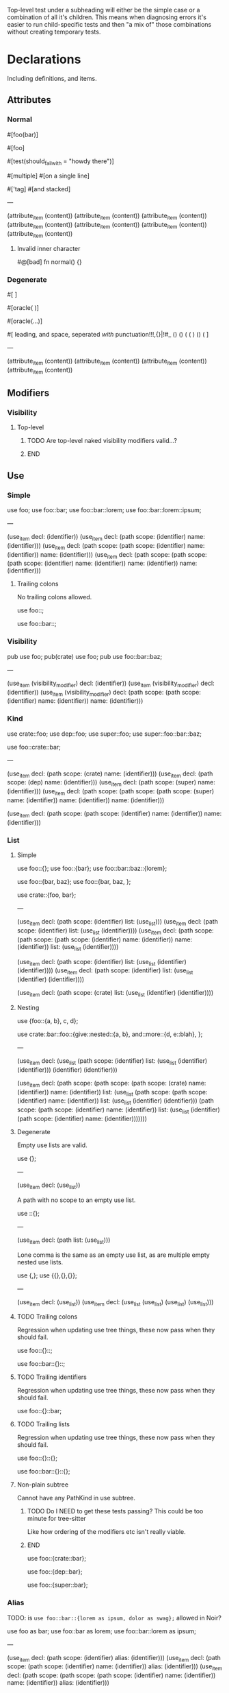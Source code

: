 Top-level test under a subheading will either be the simple case or a combination of all it's children. This means when diagnosing errors it's easier to run child-specific tests and then "a mix of" those combinations without creating temporary tests.

* Declarations
:PROPERTIES:
:export_file_name: declarations.txt
:END:

Including definitions, and items.

** Attributes

*** Normal
#+begin_test
#[foo(bar)]

#[foo]

#[test(should_fail_with = "howdy there")]

#[multiple] #[on a single line]

#['tag]
#[and stacked]

---

(attribute_item
  (content))
(attribute_item
  (content))
(attribute_item
  (content))
(attribute_item
  (content))
(attribute_item
  (content))
(attribute_item
  (content))
(attribute_item
  (content))
#+end_test

**** Invalid inner character
#+begin_test :error
#@[bad]
fn normal() {}
#+end_test

*** Degenerate
#+begin_test
#[   ]

#[oracle( )]

#[oracle(...)]

#[ leading, and space,      seperated  /with/  punctuation!!!,{}|!#_ () () ( ( ) () ( ]

---

(attribute_item
  (content))
(attribute_item
  (content))
(attribute_item
  (content))
(attribute_item
  (content))
#+end_test

** Modifiers

*** Visibility

**** Top-level
*************** TODO Are top-level naked visibility modifiers valid...?
*************** END

** Use

*** Simple

#+begin_test
use foo;
use foo::bar;
use foo::bar::lorem;
use foo::bar::lorem::ipsum;

---

(use_item
  decl: (identifier))
(use_item
  decl: (path
    scope: (identifier)
    name: (identifier)))
(use_item
  decl: (path
    scope: (path
      scope: (identifier)
      name: (identifier))
    name: (identifier)))
(use_item
  decl: (path
    scope: (path
      scope: (path
        scope: (identifier)
        name: (identifier))
      name: (identifier))
    name: (identifier)))
#+end_test

**** Trailing colons

No trailing colons allowed.

#+begin_test :error
use foo::;
#+end_test

#+begin_test :error
use foo::bar::;
#+end_test

*** Visibility

#+begin_test
pub use foo;
pub(crate) use foo;
pub use foo::bar::baz;

---

(use_item
  (visibility_modifier)
  decl: (identifier))
(use_item
  (visibility_modifier)
  decl: (identifier))
(use_item
  (visibility_modifier)
  decl: (path
    scope: (path
      scope: (identifier)
      name: (identifier))
    name: (identifier)))
#+end_test

*** Kind

#+begin_test
use crate::foo;
use dep::foo;
use super::foo;
use super::foo::bar::baz;

use foo::crate::bar;

---

(use_item
  decl: (path
    scope: (crate)
    name: (identifier)))
(use_item
  decl: (path
    scope: (dep)
    name: (identifier)))
(use_item
  decl: (path
    scope: (super)
    name: (identifier)))
(use_item
  decl: (path
    scope: (path
      scope: (path
        scope: (super)
        name: (identifier))
      name: (identifier))
    name: (identifier)))

(use_item
  decl: (path
    scope: (path
      scope: (identifier)
      name: (identifier))
    name: (identifier)))
#+end_test

*** List

**** Simple

#+begin_test
use foo::{};
use foo::{bar};
use foo::bar::baz::{lorem};

use foo::{bar, baz};
use foo::{bar, baz, };

use crate::{foo, bar};

---

(use_item
  decl: (path
    scope: (identifier)
    list: (use_list)))
(use_item
  decl: (path
    scope: (identifier)
    list: (use_list
      (identifier))))
(use_item
  decl: (path
    scope: (path
      scope: (path
        scope: (identifier)
        name: (identifier))
      name: (identifier))
    list: (use_list
      (identifier))))

(use_item
  decl: (path
    scope: (identifier)
    list: (use_list
      (identifier)
      (identifier))))
(use_item
  decl: (path
    scope: (identifier)
    list: (use_list
      (identifier)
      (identifier))))

(use_item
  decl: (path
    scope: (crate)
    list: (use_list
      (identifier)
      (identifier))))
#+end_test

**** Nesting

#+begin_test
use {foo::{a, b}, c, d};

use crate::bar::foo::{give::nested::{a, b}, and::more::{d, e::blah}, };

---

(use_item
  decl: (use_list
    (path
      scope: (identifier)
      list: (use_list
        (identifier)
        (identifier)))
    (identifier)
    (identifier)))

(use_item
  decl: (path
    scope: (path
      scope: (path
        scope: (crate)
        name: (identifier))
      name: (identifier))
    list: (use_list
      (path
        scope: (path
          scope: (identifier)
          name: (identifier))
        list: (use_list
          (identifier)
          (identifier)))
      (path
        scope: (path
          scope: (identifier)
          name: (identifier))
        list: (use_list
          (identifier)
          (path
            scope: (identifier)
            name: (identifier)))))))
#+end_test

**** Degenerate

Empty use lists are valid.
#+begin_test
use {};

---

(use_item
  decl: (use_list))
#+end_test

A path with no scope to an empty use list.
#+begin_test
use ::{};

---

(use_item
  decl: (path
    list: (use_list)))
#+end_test

Lone comma is the same as an empty use list, as are multiple empty nested use lists.
#+begin_test
use {,};
use {{},{},{}};

---

(use_item
  decl: (use_list))
(use_item
  decl: (use_list
    (use_list)
    (use_list)
    (use_list)))
#+end_test

**** TODO Trailing colons

Regression when updating use tree things, these now pass when they should fail.

#+begin_test :error :skip
use foo::{}::;
#+end_test

#+begin_test :error :skip
use foo::bar::{}::;
#+end_test

**** TODO Trailing identifiers

Regression when updating use tree things, these now pass when they should fail.

#+begin_test :error :skip
use foo::{}::bar;
#+end_test

**** TODO Trailing lists

Regression when updating use tree things, these now pass when they should fail.

#+begin_test :error :skip
use foo::{}::{};
#+end_test

#+begin_test :error :skip
use foo::bar::{}::{};
#+end_test

**** Non-plain subtree

Cannot have any PathKind in use subtree.

*************** TODO Do I NEED to get these tests passing? This could be too minute for tree-sitter
Like how ordering of the modifiers etc isn't really viable.
*************** END

use foo::{crate::bar};

use foo::{dep::bar};

use foo::{super::bar};

*** Alias

TODO: is =use foo::bar::{lorem as ipsum, dolor as swag};= allowed in Noir?

#+begin_test
use foo as bar;
use foo::bar as lorem;
use foo::bar::lorem as ipsum;

---

(use_item
  decl: (path
    scope: (identifier)
    alias: (identifier)))
(use_item
  decl: (path
    scope: (path
      scope: (identifier)
      name: (identifier))
    alias: (identifier)))
(use_item
  decl: (path
    scope: (path
      scope: (path
        scope: (identifier)
        name: (identifier))
      name: (identifier))
    alias: (identifier)))
#+end_test

** ModOrContract

*** Simple
#+begin_test
mod foo;
contract foo;

mod bar {}
contract bar {}

---

(module_or_contract_item
  name: (identifier))
(module_or_contract_item
  name: (identifier))

(module_or_contract_item
  name: (identifier)
  body: (item_list))
(module_or_contract_item
  name: (identifier)
  body: (item_list))
#+end_test

*** Nested
#+begin_test
mod foo { mod bar; }
contract foo { contract bar; }

contract foo { mod bar {} }
mod foo {
  mod bar {}
  mod lorem {}
}

---

(module_or_contract_item
  name: (identifier)
  body: (item_list
    (module_or_contract_item
      name: (identifier))))
(module_or_contract_item
  name: (identifier)
  body: (item_list
    (module_or_contract_item
      name: (identifier))))

(module_or_contract_item
  name: (identifier)
  body: (item_list
    (module_or_contract_item
      name: (identifier)
      body: (item_list))))
(module_or_contract_item
  name: (identifier)
  body: (item_list
    (module_or_contract_item
      name: (identifier)
      body: (item_list))
    (module_or_contract_item
      name: (identifier)
      body: (item_list))))
#+end_test

*** Visibility
#+begin_test
pub mod foo;
pub(crate) contract foo;

pub contract foo { pub mod bar; }
pub contract foo { pub(crate) mod bar {} }

---

(module_or_contract_item
  (visibility_modifier)
  name: (identifier))
(module_or_contract_item
  (visibility_modifier)
  name: (identifier))

(module_or_contract_item
  (visibility_modifier)
  name: (identifier)
  body: (item_list
    (module_or_contract_item
      (visibility_modifier)
      name: (identifier))))
(module_or_contract_item
  (visibility_modifier)
  name: (identifier)
  body: (item_list
    (module_or_contract_item
      (visibility_modifier)
      name: (identifier)
      body: (item_list))))
#+end_test

*** No path in name
#+begin_test :error
mod foo::bar;
#+end_test

#+begin_test :error
mod foo::bar {};
#+end_test

#+begin_test :error
mod foo::bar { mod foo::bar };
#+end_test

** Struct

*** Simple
#+begin_test
struct foo;
struct foo {}
pub struct foo;
pub(crate) struct foo{}

---

(struct_item
  name: (identifier))
(struct_item
  name: (identifier)
  body: (struct_field_list))
(struct_item
  (visibility_modifier)
  name: (identifier))
(struct_item
  (visibility_modifier)
  name: (identifier)
  body: (struct_field_list))
#+end_test

*** Fields
#+begin_test
struct foo {
  x: i32,
  pub y: Field,
  pub(crate) yolo: (),
}

---

(struct_item
  name: (identifier)
  body: (struct_field_list
    (struct_field_item
      name: (identifier)
      type: (primitive_type))
    (struct_field_item
      (visibility_modifier)
      name: (identifier)
      type: (primitive_type))
    (struct_field_item
      (visibility_modifier)
      name: (identifier)
      type: (unit_type))))
#+end_test

*** Generic
#+begin_test
struct foo<A, let B: u32> {}

---

(struct_item
  name: (identifier)
  type_parameters: (type_parameters
    (identifier)
    (constrained_type
      name: (identifier)
      type: (primitive_type)))
  body: (struct_field_list))
#+end_test

*** Degenerate
#+begin_test
struct foo {,}
struct foo {x:i32,}
struct foo {pub(crate)x:(),}

---

(struct_item
  name: (identifier)
  body: (struct_field_list))
(struct_item
  name: (identifier)
  body: (struct_field_list
    (struct_field_item
      name: (identifier)
      type: (primitive_type))))
(struct_item
  name: (identifier)
  body: (struct_field_list
    (struct_field_item
      (visibility_modifier)
      name: (identifier)
      type: (unit_type))))
#+end_test

*** Unclosed

#+begin_test :error
struct foo {
#+end_test

** Impl
#+begin_test
impl (u32, x::y) {}

---

(impl_item
  type: (tuple_type
    (primitive_type)
    (path
      scope: (identifier)
      name: (identifier)))
  body: (trait_impl_body))
#+end_test

*** Simple
#+begin_test
impl Foo {}

---

(impl_item
  type: (identifier)
  body: (trait_impl_body))
#+end_test

**** Unclosed body
#+begin_test :error
impl Foo {
#+end_test

*** Generics
#+begin_test
impl <A, B> Foo {}
impl<T> Option<T> {}

impl <T> Foo for Field {}
impl <let x: u32> Foo for Field {}

---

(impl_item
  type_parameters: (type_parameters
    (identifier)
    (identifier))
  type: (identifier)
  body: (trait_impl_body))
(impl_item
  type_parameters: (type_parameters
    (identifier))
  type: (generic
    trait: (identifier)
    type_parameters: (type_parameters
      (identifier)))
  body: (trait_impl_body))

(impl_item
  type_parameters: (type_parameters
    (identifier))
  trait: (identifier)
  type: (primitive_type)
  body: (trait_impl_body))
(impl_item
  type_parameters: (type_parameters
    (constrained_type
      name: (identifier)
      type: (primitive_type)))
  trait: (identifier)
  type: (primitive_type)
  body: (trait_impl_body))
#+end_test

*** Methods

**** Visibility
#+begin_test
impl Foo { unconstrained fn foo() {} pub comptime fn bar() {} }

---

(impl_item
  type: (identifier)
  body: (trait_impl_body
    (function_item
      (modifiers)
      name: (identifier)
      parameters: (parameters)
      body: (block))
    (function_item
      (visibility_modifier)
      (modifiers)
      name: (identifier)
      parameters: (parameters)
      body: (block))))
#+end_test

**** Parameters
#+begin_test
impl Foo { fn foo(self) {} }
impl Foo { fn foo(mut self) {} }
impl Foo { fn foo(&mut self) {} }

---

(impl_item
  type: (identifier)
  body: (trait_impl_body
    (function_item
      name: (identifier)
      parameters: (parameters
        (self_pattern
          (self)))
      body: (block))))
(impl_item
  type: (identifier)
  body: (trait_impl_body
    (function_item
      name: (identifier)
      parameters: (parameters
        (self_pattern
          (mutable_modifier)
          (self)))
      body: (block))))
(impl_item
  type: (identifier)
  body: (trait_impl_body
    (function_item
      name: (identifier)
      parameters: (parameters
        (self_pattern
          (mutable_modifier)
          (self)))
      body: (block))))
#+end_test

**** With self
#+begin_test
impl Foo {
  fn hash<H>(self, state: &mut H) {}
}

---

(impl_item
  type: (identifier)
  body: (trait_impl_body
    (function_item
      name: (identifier)
      type_parameters: (type_parameters
        (identifier))
      parameters: (parameters
        (self_pattern
          (self))
        (parameter
          pattern: (identifier)
          type: (reference_type
            (mutable_modifier)
            (identifier))))
      body: (block))))
#+end_test

**** TODO Ambiguous self parameter

This should pass but is currently an error

#+begin_test :skip
impl Foo { fn foo(self: Foo) {} }

---

(impl_item
  type: (identifier)
  body: (trait_impl_body
    (function_item
      name: (identifier)
      parameters: (parameters
        (parameter
          pattern: (identifier)
          type: (identifier_type)))
      body: (block))))
#+end_test

**** Incorrect method signature

Name given first instead of 'fn'
#+begin_test :error
impl Foo { hello fn foo() {} }
#+end_test

*** Trait

'Foo' is the /trait/ name, 'Field' is the /type/ name.

#+begin_test
impl Foo for Field {}
impl Foo::Bar for Field {}

---

(impl_item
  trait: (identifier)
  type: (primitive_type)
  body: (trait_impl_body))
(impl_item
  trait: (path
    scope: (identifier)
    name: (identifier))
  type: (primitive_type)
  body: (trait_impl_body))
#+end_test

**** Generics
#+begin_test
impl Foo<i32, X = Field> for Field { }

---

(impl_item
  trait: (generic
    trait: (identifier)
    type_parameters: (type_parameters
      (primitive_type)
      (associated_type
        name: (identifier)
        type: (primitive_type))))
  type: (primitive_type)
  body: (trait_impl_body))
#+end_test

**** Constants
#+begin_test
impl Foo for Field { let x: Field = 1; }

---

(impl_item
  trait: (identifier)
  type: (primitive_type)
  body: (trait_impl_body
    (let_statement
      name: (identifier)
      type: (primitive_type)
      value: (int_literal))))
#+end_test

**** Functions
#+begin_test
impl Foo for Field { fn foo() {} }

---

(impl_item
  trait: (identifier)
  type: (primitive_type)
  body: (trait_impl_body
    (function_item
      name: (identifier)
      parameters: (parameters)
      body: (block))))
#+end_test

**** Type
#+begin_test
impl Foo for Field { type Foo = i32; }

---

(impl_item
  trait: (identifier)
  type: (primitive_type)
  body: (trait_impl_body
    (trait_impl_type
      name: (identifier)
      alias: (primitive_type))))
#+end_test

**** No turbofish name
#+begin_test :error
impl Foo::Bar::<X> for Field {}
#+end_test

** Trait

TODO: Bounds + generics in this test

#+begin_test
trait Foo {}
trait Bar {} trait Lorem {}

---

(trait_item
  name: (identifier)
  body: (declaration_list))
(trait_item
  name: (identifier)
  body: (declaration_list))
(trait_item
  name: (identifier)
  body: (declaration_list))
#+end_test

*** Generics

Generics associated with the /Trait/ itself.

#+begin_test
trait Foo<A, B> {}
trait Foo<A, let X: Field> {}

---

(trait_item
  name: (identifier)
  type_parameters: (type_parameters
    (identifier)
    (identifier))
  body: (declaration_list))
(trait_item
  name: (identifier)
  type_parameters: (type_parameters
    (identifier)
    (constrained_type
      name: (identifier)
      type: (primitive_type)))
  body: (declaration_list))
#+end_test

**** Degenerate

Empty generics are fine.

#+begin_test
trait F<> {}

---

(trait_item
  name: (identifier)
  type_parameters: (type_parameters)
  body: (declaration_list))
#+end_test

Trailing separators are fine.

#+begin_test
trait F<X    ,     > {}

---

(trait_item
  name: (identifier)
  type_parameters: (type_parameters
    (identifier))
  body: (declaration_list))
#+end_test

**** Solo comma

#+begin_test :error
trait F<,> {}
#+end_test

*** Bounds
#+begin_test
trait Foo: Bar {}
trait Foo: Bar + Lorem {}
trait Foo: a::b::c::Bar + crate::y::z::Lorem {}

---

(trait_item
  name: (identifier)
  bounds: (trait_bounds
    (identifier))
  body: (declaration_list))
(trait_item
  name: (identifier)
  bounds: (trait_bounds
    (identifier)
    (identifier))
  body: (declaration_list))
(trait_item
  name: (identifier)
  bounds: (trait_bounds
    (path
      scope: (path
        scope: (path
          scope: (identifier)
          name: (identifier))
        name: (identifier))
      name: (identifier))
    (path
      scope: (path
        scope: (path
          scope: (crate)
          name: (identifier))
        name: (identifier))
      name: (identifier)))
  body: (declaration_list))
#+end_test

**** Missing
#+begin_test :error
trait Foo: {}
#+end_test

**** Trailing separator
#+begin_test :error
trait Foo: Bar + {}
#+end_test

**** Generics

Generics associated with the /Bounds/ declared on the Trait.

#+begin_test
trait Bar: Lorem<A, B, C> + x::y::Foo<X = Y> {}

---

(trait_item
  name: (identifier)
  bounds: (trait_bounds
    (generic
      trait: (identifier)
      type_parameters: (type_parameters
        (identifier)
        (identifier)
        (identifier)))
    (generic
      trait: (path
        scope: (path
          scope: (identifier)
          name: (identifier))
        name: (identifier))
      type_parameters: (type_parameters
        (associated_type
          name: (identifier)
          type: (identifier)))))
  body: (declaration_list))
#+end_test

***** Ordered
#+begin_test
trait Foo: Bar<T> {}
trait Bar: Lorem<A, 123, a::b::C> {}

trait Meh: Ipsum<N - 1> {}

---

(trait_item
  name: (identifier)
  bounds: (trait_bounds
    (generic
      trait: (identifier)
      type_parameters: (type_parameters
        (identifier))))
  body: (declaration_list))
(trait_item
  name: (identifier)
  bounds: (trait_bounds
    (generic
      trait: (identifier)
      type_parameters: (type_parameters
        (identifier)
        (int_literal)
        (path
          scope: (path
            scope: (identifier)
            name: (identifier))
          name: (identifier)))))
  body: (declaration_list))

(trait_item
  name: (identifier)
  bounds: (trait_bounds
    (generic
      trait: (identifier)
      type_parameters: (type_parameters
        (binary_expression
          left: (identifier)
          right: (int_literal)))))
  body: (declaration_list))
#+end_test

****** Path turbofish
#+begin_test
trait Foo: Lorem<N::<1>> {}

trait Ipsum: Dog<X::Y::<1, A,>, Z,> {}

---

(trait_item
  name: (identifier)
  bounds: (trait_bounds
    (generic
      trait: (identifier)
      type_parameters: (type_parameters
        (path
          scope: (identifier)
          type_parameters: (type_parameters
            (int_literal))))))
  body: (declaration_list))

(trait_item
  name: (identifier)
  bounds: (trait_bounds
    (generic
      trait: (identifier)
      type_parameters: (type_parameters
        (path
          scope: (path
            scope: (identifier)
            name: (identifier))
          type_parameters: (type_parameters
            (int_literal)
            (identifier)))
        (identifier))))
  body: (declaration_list))
#+end_test

******* Nested
#+begin_test
trait Foo: Bar<A::B::C::<1, X::Y::Z, E>> {}

trait Lorem: Ipsum<H::I::<K, Q::W::<1>, L>> {}

---

(trait_item
  name: (identifier)
  bounds: (trait_bounds
    (generic
      trait: (identifier)
      type_parameters: (type_parameters
        (path
          scope: (path
            scope: (path
              scope: (identifier)
              name: (identifier))
            name: (identifier))
          type_parameters: (type_parameters
            (int_literal)
            (path
              scope: (path
                scope: (identifier)
                name: (identifier))
              name: (identifier))
            (identifier))))))
  body: (declaration_list))

(trait_item
  name: (identifier)
  bounds: (trait_bounds
    (generic
      trait: (identifier)
      type_parameters: (type_parameters
        (path
          scope: (path
            scope: (identifier)
            name: (identifier))
          type_parameters: (type_parameters
            (identifier)
            (path
              scope: (path
                scope: (identifier)
                name: (identifier))
              type_parameters: (type_parameters
                (int_literal)))
            (identifier))))))
  body: (declaration_list))
#+end_test

******* Generics in middle
#+begin_test
trait Bar: Foo<one::two::<X, 1>::three::Done> {}

---

(trait_item
  name: (identifier)
  bounds: (trait_bounds
    (generic
      trait: (identifier)
      type_parameters: (type_parameters
        (path
          scope: (path
            scope: (path
              scope: (path
                scope: (identifier)
                name: (identifier))
              type_parameters: (type_parameters
                (identifier)
                (int_literal)))
            name: (identifier))
          name: (identifier)))))
  body: (declaration_list))
#+end_test

******* Degenerate
#+begin_test
trait Foo: Lorem<N::<>> {}

---

(trait_item
  name: (identifier)
  bounds: (trait_bounds
    (generic
      trait: (identifier)
      type_parameters: (type_parameters
        (path
          scope: (identifier)
          type_parameters: (type_parameters)))))
  body: (declaration_list))
#+end_test

******* Missing initial identifier
#+begin_test :error
trait Foo: Lorem<::<1>> {}
#+end_test

****** TODO Variable turbofish
See Noirc test named =parse_var_with_turbofish_in_generic=
#+begin_test :skip
trait Foo: Lorem<N<1>> {}
#+end_test

***** Named
#+begin_test
trait Foo: Bar<X = Field> {}
trait Bar: Meh<Y = a::b::c::Done> {}

---

(trait_item
  name: (identifier)
  bounds: (trait_bounds
    (generic
      trait: (identifier)
      type_parameters: (type_parameters
        (associated_type
          name: (identifier)
          type: (primitive_type)))))
  body: (declaration_list))
(trait_item
  name: (identifier)
  bounds: (trait_bounds
    (generic
      trait: (identifier)
      type_parameters: (type_parameters
        (associated_type
          name: (identifier)
          type: (path
            scope: (path
              scope: (path
                scope: (identifier)
                name: (identifier))
              name: (identifier))
            name: (identifier))))))
  body: (declaration_list))
#+end_test

****** No path in name
#+begin_test :error
trait Foo: Bar<no::path::Allowed = Field> {}
#+end_test

**** Where

Effectively tests for where clauses wherever they appear.

#+begin_test
trait Lorem where Foo: Bar<T> + Baz {}
trait Ipsum where Foo: Bar<1>, i32: Qux {}

---

(trait_item
  name: (identifier)
  (where_clause
    (where_constraint
      type: (identifier)
      bounds: (trait_bounds
        (generic
          trait: (identifier)
          type_parameters: (type_parameters
            (identifier)))
        (identifier))))
  body: (declaration_list))
(trait_item
  name: (identifier)
  (where_clause
    (where_constraint
      type: (identifier)
      bounds: (trait_bounds
        (generic
          trait: (identifier)
          type_parameters: (type_parameters
            (int_literal)))))
    (where_constraint
      type: (primitive_type)
      bounds: (trait_bounds
        (identifier))))
  body: (declaration_list))
#+end_test

*** Where
#+begin_test
trait Foo where X: Y {}
trait Foo where X: Y , {}

trait Foo where X: Y , xx::yy::A: B + Lorem {}

---

(trait_item
  name: (identifier)
  (where_clause
    (where_constraint
      type: (identifier)
      bounds: (trait_bounds
        (identifier))))
  body: (declaration_list))
(trait_item
  name: (identifier)
  (where_clause
    (where_constraint
      type: (identifier)
      bounds: (trait_bounds
        (identifier))))
  body: (declaration_list))

(trait_item
  name: (identifier)
  (where_clause
    (where_constraint
      type: (identifier)
      bounds: (trait_bounds
        (identifier)))
    (where_constraint
      type: (path
        scope: (path
          scope: (identifier)
          name: (identifier))
        name: (identifier))
      bounds: (trait_bounds
        (identifier)
        (identifier))))
  body: (declaration_list))
#+end_test

**** Degenerate

Noirc =parse_where_clause= says empty constraints are valid.

#+begin_test
trait Foo where {}
trait Foo where, {}

---

(trait_item
  name: (identifier)
  (where_clause)
  body: (declaration_list))
(trait_item
  name: (identifier)
  (where_clause)
  body: (declaration_list))
#+end_test

*** Declarations

#+begin_test
trait Ipsum { type Foo; let y: Field = 420; }

---

(trait_item
  name: (identifier)
  body: (declaration_list
    (trait_type
      name: (identifier))
    (trait_constant
      name: (identifier)
      type: (primitive_type)
      value: (int_literal))))
#+end_test

**** Type
#+begin_test
trait Foo { type Bar; }

---

(trait_item
  name: (identifier)
  body: (declaration_list
    (trait_type
      name: (identifier))))
#+end_test

**** Constant
#+begin_test
trait Bar { let x: Field; }
trait Lorem { let y    : Field = 1; }

---

(trait_item
  name: (identifier)
  body: (declaration_list
    (trait_constant
      name: (identifier)
      type: (primitive_type))))
(trait_item
  name: (identifier)
  body: (declaration_list
    (trait_constant
      name: (identifier)
      type: (primitive_type)
      value: (int_literal))))
#+end_test

**** TODO Function

If Trait functions /are/ normal functions etc need to know before writing ts rule and thus associated tests.

#+begin_test :skip
trait Foo { fn foo(); }
trait Foo { fn foo() {} }
#+end_test

** Global
#+begin_test
global foo = 1;
global foo: i32 = 1;
comptime global foo: i32 = 1;
mut global foo: i32 = 1;
pub global foo: i32 = 1;
pub comptime mut global foo: i32 = 1;

---

(global_item
  name: (identifier)
  (int_literal))
(global_item
  name: (identifier)
  type: (primitive_type)
  (int_literal))
(global_item
  (modifiers)
  name: (identifier)
  type: (primitive_type)
  (int_literal))
(global_item
  (modifiers)
  name: (identifier)
  type: (primitive_type)
  (int_literal))
(global_item
  (visibility_modifier)
  name: (identifier)
  type: (primitive_type)
  (int_literal))
(global_item
  (visibility_modifier)
  (modifiers)
  name: (identifier)
  type: (primitive_type)
  (int_literal))
#+end_test

** TypeAlias
#+begin_test
type Foo = Field;
type Foo<A> = Field;

---

(type_item
  name: (identifier)
  type: (primitive_type))
(type_item
  name: (identifier)
  type_parameters: (type_parameters
    (identifier))
  type: (primitive_type))
#+end_test

** Function

*** Simple
#+begin_test
fn hello_world() {}
fn foo() {}
fn before123four_five_678() {}

---

(function_item
  name: (identifier)
  parameters: (parameters)
  body: (block))
(function_item
  name: (identifier)
  parameters: (parameters)
  body: (block))
(function_item
  name: (identifier)
  parameters: (parameters)
  body: (block))
#+end_test

**** Name starting with integer literal
#+begin_test :error
fn 123_not_okay() {}
#+end_test

**** Name starting with negation operator
#+begin_test :error
fn !nope() {}
#+end_test

**** Missing parameter list
#+begin_test :error
fn nah {}
#+end_test

**** Missing block expression
#+begin_test :error
fn silly()
#+end_test

*** Generics
#+begin_test
fn foo<A>() {}

---

(function_item
  name: (identifier)
  type_parameters: (type_parameters
    (identifier))
  parameters: (parameters)
  body: (block))
#+end_test

*** Parameters
#+begin_test
fn foo(x: Field, y: Field) {}
fn foo(x: pub Field) {}
fn foo(x: return_data Field) {}

---

(function_item
  name: (identifier)
  parameters: (parameters
    (parameter
      pattern: (identifier)
      type: (primitive_type))
    (parameter
      pattern: (identifier)
      type: (primitive_type)))
  body: (block))
(function_item
  name: (identifier)
  parameters: (parameters
    (parameter
      pattern: (identifier)
      type: (visible_type
        (visibility)
        (primitive_type))))
  body: (block))
(function_item
  name: (identifier)
  parameters: (parameters
    (parameter
      pattern: (identifier)
      type: (visible_type
        (visibility)
        (primitive_type))))
  body: (block))
#+end_test

**** Closure
#+begin_test
fn foo<Env>(f: fn[Env]() -> Field) -> Field {
 f()
}

---

(function_item
  name: (identifier)
  type_parameters: (type_parameters
    (identifier))
  parameters: (parameters
    (parameter
      pattern: (identifier)
      type: (function_type
        environment: (capture_environment
          (identifier))
        parameters: (parameters)
        return_type: (return_type
          type: (primitive_type)))))
  return_type: (return_type
    type: (primitive_type))
  body: (block
    (call_expression
      function: (identifier)
      arguments: (arguments))))
#+end_test

**** TODO Apparently the call (underscore) data is making org-babel shit itself lol
#+begin_test :skip
fn foo(x: call_data (42) Field) {}
#+end_test

**** Unclosed parameter list
#+begin_test :error
fn foo(x: i32, {}
#+end_test

**** Missing parameter type

Completely absent type and colon.
#+begin_test :error
fn foo(x, y: i32) {}
#+end_test

Colon but no type.
#+begin_test :error
fn foo(x: , y: i32) {}
#+end_test

*** Return
#+begin_test
fn foo() -> Field {}
fn foo() -> pub Field {}

---

(function_item
  name: (identifier)
  parameters: (parameters)
  return_type: (return_type
    type: (primitive_type))
  body: (block))
(function_item
  name: (identifier)
  parameters: (parameters)
  return_type: (return_type
    (visibility)
    type: (primitive_type))
  body: (block))
#+end_test

*** Modifiers
#+begin_test
pub fn one() {}
pub(crate) fn two() {}

unconstrained fn three() {}
pub unconstrained fn four() {}
pub(crate) unconstrained fn five() {}

comptime fn six() {}
pub(crate) comptime fn seven() {}

pub unconstrained comptime fn eight() {}
pub(crate) unconstrained comptime fn nine() {}

---

(function_item
  (visibility_modifier)
  name: (identifier)
  parameters: (parameters)
  body: (block))
(function_item
  (visibility_modifier)
  name: (identifier)
  parameters: (parameters)
  body: (block))

(function_item
  (modifiers)
  name: (identifier)
  parameters: (parameters)
  body: (block))
(function_item
  (visibility_modifier)
  (modifiers)
  name: (identifier)
  parameters: (parameters)
  body: (block))
(function_item
  (visibility_modifier)
  (modifiers)
  name: (identifier)
  parameters: (parameters)
  body: (block))

(function_item
  (modifiers)
  name: (identifier)
  parameters: (parameters)
  body: (block))
(function_item
  (visibility_modifier)
  (modifiers)
  name: (identifier)
  parameters: (parameters)
  body: (block))

(function_item
  (visibility_modifier)
  (modifiers)
  name: (identifier)
  parameters: (parameters)
  body: (block))
(function_item
  (visibility_modifier)
  (modifiers)
  name: (identifier)
  parameters: (parameters)
  body: (block))
#+end_test

**** Visibility position
#+begin_test :error
fn pub one() {}
#+end_test

#+begin_test :error
fn pub(crate) one() {}
#+end_test

**** Visibility repeated
#+begin_test :error
fn pub pub one() {}
#+end_test

#+begin_test :error
fn pub(crate) pub one() {}
#+end_test

**** Unconstrained position
#+begin_test :error
fn unconstrained pub one() {}
#+end_test

#+begin_test :error
unconstrained pub fn one() {}
#+end_test

**** Unconstrained repeated
#+begin_test :error
fn unconstrained unconstrained one() {}
#+end_test

* Statements
:PROPERTIES:
:export_file_name: statements.txt
:END:

** Break
#+begin_test
global foo1 = { break; };

---

(global_item
  name: (identifier)
  (block
    (break_statement)))
#+end_test

*** Missing semicolon
#+begin_test :error
global f = { break };
#+end_test

** Continue
#+begin_test
global f1 = { continue; };

---

(global_item
  name: (identifier)
  (block
    (continue_statement)))
#+end_test

*** Missing semicolon
#+begin_test :error
global f = { continue };
#+end_test

** Return
#+begin_test
global foo1 = { return; };
global foo2 = { return 123; };

---

(global_item
  name: (identifier)
  (block
    (return_statement)))
(global_item
  name: (identifier)
  (block
    (return_statement
      (int_literal))))
#+end_test

** Let
*************** TODO Add let test for struct pattern also
*************** END

#+begin_test
global f1 = { let x = 123; };
global f2 = { let (x, y) = 1; };

---

(global_item
  name: (identifier)
  (block
    (let_statement
      pattern: (identifier)
      value: (int_literal))))
(global_item
  name: (identifier)
  (block
    (let_statement
      pattern: (tuple_pattern
        (identifier)
        (identifier))
      value: (int_literal))))
#+end_test

*** Missing semicolon
#+begin_test :error
global f = { let x = 123 };
#+end_test

*** Complex
TODO: Rename this subheading better, maybe "nested expression" or something
#+begin_test :skip
global f1 = { let mut y = { 1 + 2; }; };

---

(global_item
  name: (identifier)
  (block
    (let_statement
      (mut_bound)
      pattern: (identifier)
      value: (block
        (binary_expression
          left: (int_literal)
          right: (int_literal))))))
#+end_test

** Constrain
#+begin_test
global f1 = { assert(true); };
global f2 = { assert(true, 1, false); };

global b1 = { assert_eq(true); };
global b2 = { assert_eq("foo", "bar", "lorem"); };

---

(global_item
  name: (identifier)
  (block
    (constrain_statement
      arguments: (arguments
        (bool_literal)))))
(global_item
  name: (identifier)
  (block
    (constrain_statement
      arguments: (arguments
        (bool_literal)
        (int_literal)
        (bool_literal)))))

(global_item
  name: (identifier)
  (block
    (constrain_statement
      arguments: (arguments
        (bool_literal)))))
(global_item
  name: (identifier)
  (block
    (constrain_statement
      arguments: (arguments
        (str_literal
          (str_content))
        (str_literal
          (str_content))
        (str_literal
          (str_content))))))
#+end_test

*** Missing semicolon
#+begin_test :error
global f1 = { assert(true) };
#+end_test

#+begin_test :error
global b1 = { assert_eq(true) };
#+end_test

*** Argument identifiers
#+begin_test :skip
global f1 = { assert(true, 1, x); };

(global_item
  name: (identifier)
  (block
    (constrain_statement
      arguments: (arguments
        (bool_literal)
        (int_literal)
        (identifier)))))
#+end_test

*** Degenerate
#+begin_test
global f1 = { assert(); };

---

(global_item
  name: (identifier)
  (block
    (constrain_statement
      arguments: (arguments))))
#+end_test

** Comptime
#+begin_test
global f1 = { comptime { 1; } };
global f2 = { comptime let x = "foo"; };
global f3 = { comptime let mut y = true; };
global f3 = { comptime for i in 0..10 { } };

---

(global_item
  name: (identifier)
  (block
    (comptime
      (block
        (expression_statement
          (int_literal))))))
(global_item
  name: (identifier)
  (block
    (comptime
      (let_statement
        pattern: (identifier)
        value: (str_literal
          (str_content))))))
(global_item
  name: (identifier)
  (block
    (comptime
      (let_statement
        (mutable_modifier)
        pattern: (identifier)
        value: (bool_literal)))))
(global_item
  name: (identifier)
  (block
    (comptime
      (for_statement
        value: (identifier)
        range: (range_expression
          (int_literal)
          (int_literal))
        body: (block)))))
#+end_test

** For
#+begin_test
global f1 = { for i in 0..10 { } };
global f2 = { for i in 0..9+1 { } };
global f3 = { for i in 0..=5 { } };


---

(global_item
  name: (identifier)
  (block
    (for_statement
      value: (identifier)
      range: (range_expression
        (int_literal)
        (int_literal))
      body: (block))))
(global_item
  name: (identifier)
  (block
    (for_statement
      value: (identifier)
      range: (range_expression
        (int_literal)
        (binary_expression
          left: (int_literal)
          right: (int_literal)))
      body: (block))))
(global_item
  name: (identifier)
  (block
    (for_statement
      value: (identifier)
      range: (range_expression
        (int_literal)
        (int_literal))
      body: (block))))
#+end_test

*** Range identifiers
#+begin_test :skip
global f1 = { for i in x { } };
global f2 = { for foo in 0 .. std::array::len(bar) { } };

---

(global_item
  name: (identifier)
  (block
    (for_statement
      value: (identifier)
      range: (identifier)
      body: (block))))
#+end_test

** TODO If                                                        :statement:
:PROPERTIES:
:CUSTOM_ID: h:21301E10-509A-4CF3-A8D3-41318D9982FF
:END:

Also see: [[#h:9289816C-EFC5-4F57-ABC6-94FC4CF11A21][If (Expression)]] tests.

Explicitly for the case IfExpression is used as a Statement.

#+begin_test :skip
TODO
#+end_test

** Block                                                               :stub:

AST =BlockStatement= /is/ =Block= (an expression) so look to [[#h:26192D97-5D6A-47B9-A598-98A41B83BD47][Block (Expression)]] tests instead.

** TODO Assign

Need (as appropriate) more complex tests still.

#+begin_test
global f1 = { x = y; };
global f2 = { x += 123; };

---

(global_item
  name: (identifier)
  (block
    (assign_statement
      left: (identifier)
      right: (identifier))))
(global_item
  name: (identifier)
  (block
    (assign_statement
      left: (identifier)
      right: (int_literal))))
#+end_test

*** Missing semicolon
#+begin_test :error
global f = { x = y };
#+end_test

** Expression
x

* Expressions
:PROPERTIES:
:export_file_name: expressions.txt
:END:

** Literal

*** String
#+begin_test
global foo = "";
global foo = "\\";

global bar = "hello";
global bar = "hello\"escaped\"";

global lorem = "hello
multiline
        with scapes and *&!@#%!@#(&!#())
some escapes \r \n \"nested string \r\n\"
blah";

---

(global_item
  name: (identifier)
  (str_literal))
(global_item
  name: (identifier)
  (str_literal
    (escape_sequence)))

(global_item
  name: (identifier)
  (str_literal
    (str_content)))
(global_item
  name: (identifier)
  (str_literal
    (str_content)
    (escape_sequence)
    (str_content)
    (escape_sequence)))

(global_item
  name: (identifier)
  (str_literal
    (str_content)
    (escape_sequence)
    (str_content)
    (escape_sequence)
    (str_content)
    (escape_sequence)
    (str_content)
    (escape_sequence)
    (escape_sequence)
    (escape_sequence)
    (str_content)))
#+end_test

*** Raw string
#+begin_test
global foo = r"minimal";
global foo = r##"foo"##;
global foo = r"hi\there";
global foo = r"r#r";

---

(global_item
  name: (identifier)
  (raw_str_literal
    (str_content)))
(global_item
  name: (identifier)
  (raw_str_literal
    (str_content)))
(global_item
  name: (identifier)
  (raw_str_literal
    (str_content)))
(global_item
  name: (identifier)
  (raw_str_literal
    (str_content)))
#+end_test

**** Double quote
#+begin_test
global foo = r#""foo""#;

---

(global_item
  name: (identifier)
  (raw_str_literal
    (str_content)))
#+end_test

**** Complex
#+begin_test
global foo = r#"minimal\"escapes\"are\nall\rignored

in "here""#;

global bar = r####"foo ##"blah"##"####;

---

(global_item
  name: (identifier)
  (raw_str_literal
    (str_content)))
(global_item
  name: (identifier)
  (raw_str_literal
    (str_content)))
#+end_test

**** Pounds balanced
#+begin_test :error
global foo = r###"unbalanced"##;
#+end_test

**** Pounds nested magnitude
#+begin_test :error
global foo = r##"can only nest with ####"fewer pounds"#### blah"##;
#+end_test

**** Quote no pounds
#+begin_test :error
global foo = r"you need at least 1 pound in delimiter to have quotes _within_ the string like: " <- that even if you try: \" <- that also";
#+end_test

*** Format string
#+begin_test
global foo = f"";
global foo = f"\\";

global bar = f"hello";
global bar = f"escape sequences are \n literal \t";

---

(global_item
  name: (identifier)
  (fmt_str_literal))
(global_item
  name: (identifier)
  (fmt_str_literal
    (str_content)))

(global_item
  name: (identifier)
  (fmt_str_literal
    (str_content)))
(global_item
  name: (identifier)
  (fmt_str_literal
    (str_content)))
#+end_test

**** Quote escape
#+begin_test :error
global foo = f"no \"quotes\" can be escaped in a format string";
#+end_test

*** Quasiquote
#+begin_test :skip
global foo = quote { 1 };

---

(global_item
  name: (identifier)
  (quote_expression))
#+end_test

*** Array expression

*************** TODO If replace =2= with =true= it still parses but that's not a valid atom here
*************** END

**** Standard
#+begin_test
global foo1 = [true, false, 1, 2, 3];
global foo2 = [1 + 1, 2 + 2];

---

(global_item
  name: (identifier)
  (array_expression
    (bool_literal)
    (bool_literal)
    (int_literal)
    (int_literal)
    (int_literal)))
(global_item
  name: (identifier)
  (array_expression
    (binary_expression
      left: (int_literal)
      right: (int_literal))
    (binary_expression
      left: (int_literal)
      right: (int_literal))))
#+end_test

***** Degenerate
#+begin_test
global foo1 = [1,];
global foo2 = [,];

---

(global_item
  name: (identifier)
  (array_expression
    (int_literal)))
(global_item
  name: (identifier)
  (array_expression))
#+end_test

**** Repeated
#+begin_test
global foo1 = [1; 2];
global foo2 = [1; 2 + 3];

global bar1 = [true; 1 + 2 - 3];
global bar2 = ["foo"; -5];
global bar4 = [f"bar"; 1];

global lorem1 = [false; (1)];
global lorem2 = ["foo"; (-1 + 5)];
global lorem3 = [1; -(2 + 2)];

---

(global_item
  name: (identifier)
  (array_expression
    (int_literal)
    length: (int_literal)))
(global_item
  name: (identifier)
  (array_expression
    (int_literal)
    length: (binary_expression
      left: (int_literal)
      right: (int_literal))))

(global_item
  name: (identifier)
  (array_expression
    (bool_literal)
    length: (binary_expression
      left: (binary_expression
        left: (int_literal)
        right: (int_literal))
      right: (int_literal))))
(global_item
  name: (identifier)
  (array_expression
    (str_literal
      (str_content))
    length: (unary_expression
      (int_literal))))
(global_item
  name: (identifier)
  (array_expression
    (fmt_str_literal
      (str_content))
    length: (int_literal)))

(global_item
  name: (identifier)
  (array_expression
    (bool_literal)
    length: (parenthesized_expression
      (int_literal))))
(global_item
  name: (identifier)
  (array_expression
    (str_literal
      (str_content))
    length: (parenthesized_expression
      (binary_expression
        left: (unary_expression
          (int_literal))
        right: (int_literal)))))
(global_item
  name: (identifier)
  (array_expression
    (int_literal)
    length: (unary_expression
      (parenthesized_expression
        (binary_expression
          left: (int_literal)
          right: (int_literal))))))
#+end_test

***** Degenerate
#+begin_test
global foo1 = [1; --5];
global foo2 = [true; --5 + 1];

---

(global_item
  name: (identifier)
  (array_expression
    (int_literal)
    length: (unary_expression
      (unary_expression
        (int_literal)))))
(global_item
  name: (identifier)
  (array_expression
    (bool_literal)
    length: (binary_expression
      left: (unary_expression
        (unary_expression
          (int_literal)))
      right: (int_literal))))
#+end_test

**** TODO Path
#+begin_test :skip
global foo = [1; N];
global foo = [1; foo::bar];
#+end_test

*** Slice expression

Only really need to test =&= prefix, rest is array expression.

**** Standard
#+begin_test
global foo1 = &[1];
global foo1 = &     [1];

---

(global_item
  name: (identifier)
  (slice_expression
    (array_expression
      (int_literal))))
(global_item
  name: (identifier)
  (slice_expression
    (array_expression
      (int_literal))))
#+end_test

**** Repeated
#+begin_test
global foo1 = &[1; 2];
global foo2 = &       [1; 2];

---

(global_item
  name: (identifier)
  (slice_expression
    (array_expression
      (int_literal)
      length: (int_literal))))
(global_item
  name: (identifier)
  (slice_expression
    (array_expression
      (int_literal)
      length: (int_literal))))
#+end_test

*** Block expression
:PROPERTIES:
:CUSTOM_ID: h:26192D97-5D6A-47B9-A598-98A41B83BD47
:END:
*************** TODO Tests, BlockStatement _is_ just BlockExpression i.e. this
*************** END

** Binary

*** Simple
#+begin_test
global foo1 = 1 * 1;
global foo2 = 1 / 1;
global foo3 = 1 % 1;

global bar1 = 1 + 1;
global bar2 = 1 - 1;

global baz1 = 1 << 1;
global baz2 = 1 >> 1;

global lorem1 = 1 < 1;
global lorem2 = 1 <= 1;
global lorem3 = 1 > 1;
global lorem4 = 1 >= 1;

global ipsum = 1 ^ 1;

global dolor = 1 & 1;

global etut = 1 | 1;

global boo1 = 1 | 1;
global boo2 = 1 | 1;

---

(global_item
  name: (identifier)
  (binary_expression
    left: (int_literal)
    right: (int_literal)))
(global_item
  name: (identifier)
  (binary_expression
    left: (int_literal)
    right: (int_literal)))
(global_item
  name: (identifier)
  (binary_expression
    left: (int_literal)
    right: (int_literal)))

(global_item
  name: (identifier)
  (binary_expression
    left: (int_literal)
    right: (int_literal)))
(global_item
  name: (identifier)
  (binary_expression
    left: (int_literal)
    right: (int_literal)))

(global_item
  name: (identifier)
  (binary_expression
    left: (int_literal)
    right: (int_literal)))
(global_item
  name: (identifier)
  (binary_expression
    left: (int_literal)
    right: (int_literal)))

(global_item
  name: (identifier)
  (binary_expression
    left: (int_literal)
    right: (int_literal)))
(global_item
  name: (identifier)
  (binary_expression
    left: (int_literal)
    right: (int_literal)))
(global_item
  name: (identifier)
  (binary_expression
    left: (int_literal)
    right: (int_literal)))
(global_item
  name: (identifier)
  (binary_expression
    left: (int_literal)
    right: (int_literal)))

(global_item
  name: (identifier)
  (binary_expression
    left: (int_literal)
    right: (int_literal)))

(global_item
  name: (identifier)
  (binary_expression
    left: (int_literal)
    right: (int_literal)))

(global_item
  name: (identifier)
  (binary_expression
    left: (int_literal)
    right: (int_literal)))

(global_item
  name: (identifier)
  (binary_expression
    left: (int_literal)
    right: (int_literal)))
(global_item
  name: (identifier)
  (binary_expression
    left: (int_literal)
    right: (int_literal)))
#+end_test

*** Precedence

**** Same

So =a * x / y % z= equivalent to =((a * x) / y) % z=

#+begin_test
global foo = false * 2 / 3 % true;

---

(global_item
  name: (identifier)
  (binary_expression
    left: (binary_expression
      left: (binary_expression
        left: (bool_literal)
        right: (int_literal))
      right: (int_literal))
    right: (bool_literal)))
#+end_test

**** Different

So =x + y - z= equivalent to =(x + y) - z=

#+begin_test
global bar = 1 + true - 3;

global foo = false * 2 / 3 % true  +  false / 5   -   10 * true;

---

(global_item
  name: (identifier)
  (binary_expression
    left: (binary_expression
      left: (int_literal)
      right: (bool_literal))
    right: (int_literal)))

(global_item
  name: (identifier)
  (binary_expression
    left: (binary_expression
      left: (binary_expression
        left: (binary_expression
          left: (binary_expression
            left: (bool_literal)
            right: (int_literal))
          right: (int_literal))
        right: (bool_literal))

      right: (binary_expression
        left: (bool_literal)
        right: (int_literal)))

    right: (binary_expression
      left: (int_literal)
      right: (bool_literal))))
#+end_test

*************** TODO Even more nested precedence levels?
i.e. =<<= and =>>= etc all the way down to ==== and =!==.
*************** END

*** TODO Parenthesized
TODO

*** Identifier
#+begin_test
global foo1 = n * 1;
global foo2 = 1 / n;
global foo3 = N % x;

---

(global_item
  name: (identifier)
  (binary_expression
    left: (identifier)
    right: (int_literal)))
(global_item
  name: (identifier)
  (binary_expression
    left: (int_literal)
    right: (identifier)))
(global_item
  name: (identifier)
  (binary_expression
    left: (identifier)
    right: (identifier)))
#+end_test

** Unit
#+begin_test
global f1 = ();

---

(global_item
  name: (identifier)
  (unit_expression))
#+end_test

** Parenthesised
#+begin_test
global f1 = (a);
global f2 = (());

---

(global_item
  name: (identifier)
  (parenthesized_expression
    (identifier)))
(global_item
  name: (identifier)
  (parenthesized_expression
    (unit_expression)))
#+end_test

** Tuple
#+begin_test
global f1 = (a,);
global f2 = (a,());

---

(global_item
  name: (identifier)
  (tuple_expression
    (identifier)))
(global_item
  name: (identifier)
  (tuple_expression
    (identifier)
    (unit_expression)))
#+end_test

** Unsafe
#+begin_test
global f1 = unsafe { 123; };

---

(global_item
  name: (identifier)
  (unsafe
    (block
      (expression_statement
        (int_literal)))))
#+end_test

** Path
#+begin_test
global f1 = a::b;

---

(global_item
  name: (identifier)
  (path
    scope: (identifier)
    name: (identifier)))
#+end_test

*************** TODO Are Generics allowed in this Path? Update grammar rule and test accordingly
*************** END

** Constructor
#+begin_test
global f1 = Foo {};
global f2 = Foo { a };
global f3 = Foo { a, b, };

global b1 = Bar { a: 42, };
global b2 = Bar { a, x: u32, z };

---

(global_item
  name: (identifier)
  (struct_expression
    name: (identifier)
    body: (initializer_list)))
(global_item
  name: (identifier)
  (struct_expression
    name: (identifier)
    body: (initializer_list
      (field_initializer
        (identifier)))))
(global_item
  name: (identifier)
  (struct_expression
    name: (identifier)
    body: (initializer_list
      (field_initializer
        (identifier))
      (field_initializer
        (identifier)))))

(global_item
  name: (identifier)
  (struct_expression
    name: (identifier)
    body: (initializer_list
      (field_initializer
        field: (identifier)
        value: (int_literal)))))
(global_item
  name: (identifier)
  (struct_expression
    name: (identifier)
    body: (initializer_list
      (field_initializer
        (identifier))
      (field_initializer
        field: (identifier)
        value: (identifier))
      (field_initializer
        (identifier)))))
#+end_test

*** Solo delimiter
#+begin_test :error
global f1 = Foo {,};
#+end_test

** If                                                            :expression:
:PROPERTIES:
:CUSTOM_ID: h:9289816C-EFC5-4F57-ABC6-94FC4CF11A21
:END:

Also see: [[#h:21301E10-509A-4CF3-A8D3-41318D9982FF][If (Statement)]] tests.

Explicitly for the case IfExpression is used as an Expression.

*************** TODO Blocks are empty because not at ExpressionStatement yet
So having ={ 1 }= in a test is currently an error and I don't want to have let bindings in the blocks etc since it complicates the checked CST, once I add ExpressionStatements can augment these. Similarly elsewhere with Literals and Expressions e.g. in for statements I believe.
*************** END

#+begin_test
global f1 = { if 1 { } };

global b1 = { if true { } else { } };
global b2 = { if 1 { } else if false { } };
global b3 = { if 3 == 3 { } else if false { } else { } };

---

(global_item
  name: (identifier)
  (block
    (if_expression
      condition: (int_literal)
      consequence: (block))))

(global_item
  name: (identifier)
  (block
    (if_expression
      condition: (bool_literal)
      consequence: (block)
      alternative: (block))))
(global_item
  name: (identifier)
  (block
    (if_expression
      condition: (int_literal)
      consequence: (block)
      alternative: (if_expression
        condition: (bool_literal)
        consequence: (block)))))
(global_item
  name: (identifier)
  (block
    (if_expression
      condition: (binary_expression
        left: (int_literal)
        right: (int_literal))
      consequence: (block)
      alternative: (if_expression
        condition: (bool_literal)
        consequence: (block)
        alternative: (block)))))
#+end_test

*** Alternative order

#+begin_test :error
global f1 = { if 1 { } else { } else if 3 { } };
#+end_test

*** Alternative else with condition

Alternative =else= cannot have a condition, if a condition is required another if expression must follow, i.e. =else if=.

#+begin_test :error
global f1 = { if 1 { } else 2 { } };
#+end_test

** Lambda
#+begin_test
global f1 = || 123;
global f2 = || (x, y);

global b1 = || { 123 };
global b2 = || { 456; };

---

(global_item
  name: (identifier)
  (lambda
    parameters: (lambda_parameters)
    body: (int_literal)))
(global_item
  name: (identifier)
  (lambda
    parameters: (lambda_parameters)
    body: (tuple_expression
      (identifier)
      (identifier))))

(global_item
  name: (identifier)
  (lambda
    parameters: (lambda_parameters)
    body: (block
      (int_literal))))
(global_item
  name: (identifier)
  (lambda
    parameters: (lambda_parameters)
    body: (block
      (expression_statement
        (int_literal)))))
#+end_test

*** Parameters
#+begin_test
global f1 = |x,| 123;
global f2 = |x, y| 456;

global b1 = |x: Field, y| 123;

---

(global_item
  name: (identifier)
  (lambda
    parameters: (lambda_parameters
      (identifier))
    body: (int_literal)))
(global_item
  name: (identifier)
  (lambda
    parameters: (lambda_parameters
      (identifier)
      (identifier))
    body: (int_literal)))

(global_item
  name: (identifier)
  (lambda
    parameters: (lambda_parameters
      (parameter
        pattern: (identifier)
        type: (primitive_type))
      (identifier))
    body: (int_literal)))
#+end_test

**** TODO Struct pattern

Assuming the following Noir source, the subsequent test would be valid Noir source code.

#+begin_example
mod A {
  mod B {
    struct Lorem {
      foo: Field,
    }
  }
}
#+end_example

#+begin_test :skip
global f1 = |a, A::B::Lorem{ foo }| { a + foo };

---

(global_item
  name: (identifier)
  (lambda
    parameters: (lambda_parameters
      (identifier))
      TODO STRUCT PATTERN CST HERE
    body: (block
      (binary_expression
        left: (identifier)
        right: (identifier)))))
#+end_test

*** Return type
#+begin_test
global f1 = || -> Foo 123;
global f2 = || -> Foo { 456 };
global f3 = || -> Foo { 789; };

---

(global_item
  name: (identifier)
  (lambda
    parameters: (lambda_parameters)
    return_type: (lambda_return_type
      type: (identifier))
    body: (int_literal)))
(global_item
  name: (identifier)
  (lambda
    parameters: (lambda_parameters)
    return_type: (lambda_return_type
      type: (identifier))
    body: (block
      (int_literal))))
(global_item
  name: (identifier)
  (lambda
    parameters: (lambda_parameters)
    return_type: (lambda_return_type
      type: (identifier))
    body: (block
      (expression_statement
        (int_literal)))))
#+end_test

*** TODO Body call expression
#+begin_test :skip
global f1 = || assert_board_serial("BBDBVBXBAA");

global b1 = |from, to| game.apply(Turn { piece, from, to, promotion_piece: 0 });
#+end_test

*** Solo delimiter
#+begin_test :error
global f1 = |,| 123;
#+end_test

** Comptime
#+begin_test
global f1 = comptime { 123; };

---

(global_item
  name: (identifier)
  (comptime
    (block
      (expression_statement
        (int_literal)))))
#+end_test

** Unquote
#+begin_test
global f1 = $foo::bar;

---

(global_item
  name: (identifier)
  (unquote_expression
    (path
      scope: (identifier)
      name: (identifier))))
#+end_test

*************** TODO Generics in the Path, potential limited scope to Quote Expression
*************** END

** TypePath
#+begin_test
global f1 = Field::a;
global f2 = Field::foo::<T>;

---

(global_item
  name: (identifier)
  (path
    scope: (identifier)
    name: (identifier)))
(global_item
  name: (identifier)
  (path
    scope: (path
      scope: (identifier)
      name: (identifier))
    type_parameters: (type_parameters
      (identifier))))
#+end_test

*************** TODO No distinction made on TypePathExpression, so this is effectively just a test for Path with generics
Do we /need/ to have TypePathExpression?
*************** END

** AsTraitPath
#+begin_test
global f1 = <Field as foo::Bar>::baz;
global f2 = <Field as lorem::ipsum<X, Y>>::foo;

---

(global_item
  name: (identifier)
  (path
    type: (primitive_type)
    alias: (path
      scope: (identifier)
      name: (identifier))
    name: (identifier)))
(global_item
  name: (identifier)
  (path
    type: (primitive_type)
    alias: (generic
      trait: (path
        scope: (identifier)
        name: (identifier))
      type_parameters: (type_parameters
        (identifier)
        (identifier)))
    name: (identifier)))
#+end_test

** TODO Resolved

** TODO Interned

** TODO InternedStatement

** Unary
#+begin_test
global a = !foo;
global b = *foo;
global c = -foo;
global d = &mut foo;

---

(global_item
  name: (identifier)
  (unary_expression
    (identifier)))
(global_item
  name: (identifier)
  (unary_expression
    (identifier)))
(global_item
  name: (identifier)
  (unary_expression
    (identifier)))
(global_item
  name: (identifier)
  (unary_expression
    (identifier)))
#+end_test

*** Solo ampersand
#+begin_test :error
global f = & foo;
#+end_test

*** Solo mut
#+begin_test :error
global f = mut foo;
#+end_test

** Call

*** Function
#+begin_test
global f = foo(1, 2);

---

(global_item
  name: (identifier)
  (call_expression
    function: (identifier)
    arguments: (arguments
      (int_literal)
      (int_literal))))
#+end_test

**** Turbofish
#+begin_test
global f = foo::<T>(1, 2);

---

(global_item
  name: (identifier)
  (call_expression
    function: (path
      scope: (identifier)
      type_parameters: (type_parameters
        (identifier)))
    arguments: (arguments
      (int_literal)
      (int_literal))))
#+end_test

*** Method
#+begin_test
global f1 = foo.bar(1, 2);
global f2 = lorem.ipsum.foo.bar("x", "y");

---

(global_item
  name: (identifier)
  (call_expression
    function: (access_expression
      scope: (identifier)
      name: (identifier))
    arguments: (arguments
      (int_literal)
      (int_literal))))
(global_item
  name: (identifier)
  (call_expression
    function: (access_expression
      scope: (access_expression
        scope: (access_expression
          scope: (identifier)
          name: (identifier))
        name: (identifier))
      name: (identifier))
    arguments: (arguments
      (str_literal
        (str_content))
      (str_literal
        (str_content)))))
#+end_test

**** TODO Turbofish

Some kind of conflict or a misconfigured rule, it wont parse without error currently.

#+begin_test :skip
global f = foo.bar::<T, U>(1, 2);
#+end_test

*** Solo delimiter
#+begin_test :error
global f = foo(,);
#+end_test

#+begin_test :error
global f = foo.bar(,);
#+end_test

** Index

Collection '1', index '2'

#+begin_test
global f = 1[2];

---

(global_item
  name: (identifier)
  (index_expression
    collection: (int_literal)
    index: (int_literal)))
#+end_test

** Cast
#+begin_test
global f = 1 as u8;

---

(global_item
  name: (identifier)
  (cast_expression
    value: (int_literal)
    type: (primitive_type)))
#+end_test

** Member
#+begin_test
global f = foo.bar;

---

(global_item
  name: (identifier)
  (access_expression
    scope: (identifier)
    name: (identifier)))
#+end_test

* Types
:PROPERTIES:
:export_file_name: types.txt
:END:

** Function
#+begin_test
type f = unconstrained fn() -> Field;

---

(type_item
  name: (identifier)
  type: (function_type
    (modifiers)
    parameters: (parameters)
    return_type: (return_type
      type: (primitive_type))))
#+end_test

*** Simple
#+begin_test
type f = fn() -> Field;

---

(type_item
  name: (identifier)
  type: (function_type
    parameters: (parameters)
    return_type: (return_type
      type: (primitive_type))))
#+end_test

*** Parameters
#+begin_test
type f = fn(Field, bool, ) -> Field;

---

(type_item
  name: (identifier)
  type: (function_type
    parameters: (parameters
      (primitive_type)
      (primitive_type))
    return_type: (return_type
      type: (primitive_type))))
#+end_test

**** No names

Parameters are not allowed to have names here.
#+begin_test :error
type f = fn(no_names: Field) -> Field
#+end_test

**** Solo delimiter
#+begin_test :error
type f = fn(,) -> Field
#+end_test

*** Closure
#+begin_test
type f = fn[Field](Field, ) -> Field;

---

(type_item
  name: (identifier)
  type: (function_type
    environment: (capture_environment
      (primitive_type))
    parameters: (parameters
      (primitive_type))
    return_type: (return_type
      type: (primitive_type))))
#+end_test

** Fmtstr
#+begin_test
type f = fmtstr<10, T>;

---

(type_item
  name: (identifier)
  type: (primitive_type
    type_arguments: (type_arguments
      (int_literal)
      (identifier))))
#+end_test

** Str
#+begin_test
pub fn static_assert(message: str<N>) {}

---

(function_item
  (visibility_modifier)
  name: (identifier)
  parameters: (parameters
    (parameter
      pattern: (identifier)
      type: (primitive_type
        (identifier))))
  body: (block))
#+end_test

** ArrayOrSlice
#+begin_test
pub fn verify_proof(
  verification_key: [Field; N],
) {}

---

(function_item
  (visibility_modifier)
  name: (identifier)
  parameters: (parameters
    (parameter
      pattern: (identifier)
      type: (array_type
        (primitive_type)
        length: (identifier))))
  body: (block))
#+end_test

** Mutable reference
#+begin_test
type f = &mut foo;

---

(type_item
  name: (identifier)
  type: (reference_type
    (mutable_modifier)
    (identifier)))
#+end_test

*** Missing mut
#+begin_test :error
type f = & foo;
#+end_test

*** Missing reference
#+begin_test :error
type f = mut foo;
#+end_test

** TODO Unit
#+begin_test :skip
type Foo = ();

---

(source_file
  (unit_type))
#+end_test

** TODO Type expressions

*** Literal
#+begin_test :skip
global foo = [u8; 69];

---

(global_item
  name: (identifier)
  )
#+end_test

*** Binary
#+begin_test :skip
global foo = [u8; 1 + 2];
#+end_test

* Patterns
:PROPERTIES:
:export_file_name: patterns.txt
:END:

** Tuple
#+begin_test
fn foo((x, y): (Field, Field)) {}

fn foo((mut a, mut b): (Foo, Bar)) {}

---

(function_item
  name: (identifier)
  parameters: (parameters
    (parameter
      pattern: (tuple_pattern
        (identifier)
        (identifier))
      type: (tuple_type
        (primitive_type)
        (primitive_type))))
  body: (block))

(function_item
  name: (identifier)
  parameters: (parameters
    (parameter
      pattern: (tuple_pattern
        (mut_pattern
          (mutable_modifier)
          (identifier))
        (mut_pattern
          (mutable_modifier)
          (identifier)))
      type: (tuple_type
        (identifier)
        (identifier))))
  body: (block))
#+end_test

* Literals
:PROPERTIES:
:export_file_name: literals.txt
:END:

* Extras
:PROPERTIES:
:export_file_name: extras.txt
:END:

** Comments

*** Line

**** No doc-style

#+begin_test :comments link
// Foobar
// Lorem
//Whitespace at comment glue-tokens doesn't matter
// Comments cannot be nested // So this line // Is a single comment // Not four
//// Four slashes is also a normal line comment!
//
//             Big leading whitespace

// !Not a doc comment because there's a space between the // and !

// Lone

// Wolf

---

(line_comment)
(line_comment)
(line_comment)
(line_comment)
(line_comment)
(line_comment)
(line_comment)
(line_comment)
(line_comment)
(line_comment)
#+end_test

**** Inner doc-style

#+begin_test
//! Foobar inner line doc comment
//!No whitespace at glue-token
//! No nested //! Line doc /// Comments // Or normal
//!         Big leading
//!

//! Lone

//!         ~~~~~~Wolf~~~~~~!**!#$%#!^&@%$!#(!#^!@&(!@*&@!)) (lots of ascii spam)

---

(line_comment
  style: (inner_doc_style)
  content: (doc_comment))
(line_comment
  style: (inner_doc_style)
  content: (doc_comment))
(line_comment
  style: (inner_doc_style)
  content: (doc_comment))
(line_comment
  style: (inner_doc_style)
  content: (doc_comment))
(line_comment
  style: (inner_doc_style)
  content: (doc_comment))
(line_comment
  style: (inner_doc_style)
  content: (doc_comment))
(line_comment
  style: (inner_doc_style)
  content: (doc_comment))
#+end_test

**** Outer doc-style

#+begin_test
/// Foobar outer line doc comment
///No whitespace at glue-token
/// No nested /// Line doc //! Comments // Or normal
///         Big leading
///

/// Lone

///         ~~~~~~Wolf~~~~~~!**!#$%#!^&@%$!#(!#^!@&(!@*&@!)) (lots of ascii spam)

---

(line_comment
  style: (outer_doc_style)
  content: (doc_comment))
(line_comment
  style: (outer_doc_style)
  content: (doc_comment))
(line_comment
  style: (outer_doc_style)
  content: (doc_comment))
(line_comment
  style: (outer_doc_style)
  content: (doc_comment))
(line_comment
  style: (outer_doc_style)
  content: (doc_comment))
(line_comment
  style: (outer_doc_style)
  content: (doc_comment))
(line_comment
  style: (outer_doc_style)
  content: (doc_comment))
#+end_test

*** Block

**** No doc-style

#+begin_test
/* single line block comment */

/*whitespace doesn't matter*/

/*                big        padding           */

/* multi line
block comment */

/* lots of ** asterisks * */

/**/

---

(block_comment)
(block_comment)
(block_comment)
(block_comment)
(block_comment)
(block_comment)
#+end_test

***** Degenerate

An empty outer-style block comment is just a normal block comment.

#+begin_test
/***/

---

(block_comment)
#+end_test

Outer-style block comments must have exactly this starting delimiter =/**=, so =/****/= is not an outer-style block comment with content =*= but rather a normal block comment.

#+begin_test
/****/

---

(block_comment)
#+end_test

Remaining degenerate.

#+begin_test
/* n *//***/

/*         ~~~~~~Wolf~~~~~~!**!#$%#!^&@%$!#(!#^!@&(!@*&@!)) (lots of ascii spam)
//! lorem
// foo
/// bar
*/

---

(block_comment)
(block_comment)
(block_comment)
#+end_test

***** Nested

#+begin_test
/* single line /* nested /* block */ comment */ */

/* no nesting kids /** */ /**/ /***/ /*!*/ /*! */ */

---

(block_comment)
(block_comment)
#+end_test

***** Unmatched

Simple.
#+begin_test :error
/* unmatched single line
#+end_test

Nested.
#+begin_test :error
/* unmatched /* nested comment */
#+end_test

Multiline nested.
#+begin_test :error
/* unmatched /*
multiline /* nested
comment */ */
#+end_test

**** Inner doc-style

#+begin_test
/*! single */

/*!whitespace doesn't matter*/

/*!    big   padding    */

/*! single /*! nested /* block */ comment */ */

/*! multi line
block comment */

/*! lots of ** asterisks * */

/*! no nesting kids /** */ /**/ /***/ /*!*/ /*! */ */

/*!!*/

/*!         ~~~~~~Wolf~~~~~~!**!#$%#!^&@%$!#(!#^!@&(!@*&@!)) (lots of ascii spam)
//! nope
// foo
/// bar
*/

---

(block_comment
  style: (inner_doc_style)
  content: (doc_comment))
(block_comment
  style: (inner_doc_style)
  content: (doc_comment))
(block_comment
  style: (inner_doc_style)
  content: (doc_comment))
(block_comment
  style: (inner_doc_style)
  content: (doc_comment))
(block_comment
  style: (inner_doc_style)
  content: (doc_comment))
(block_comment
  style: (inner_doc_style)
  content: (doc_comment))
(block_comment
  style: (inner_doc_style)
  content: (doc_comment))
(block_comment
  style: (inner_doc_style)
  content: (doc_comment))
(block_comment
  style: (inner_doc_style)
  content: (doc_comment))
#+end_test

***** Empty

Empty inner-style block comments are possible.
#+begin_test
/*!*/

---

(block_comment
  style: (inner_doc_style))
#+end_test

**** Outer doc-style

#+begin_test
/** single */

/**whitespace doesn't matter*/

/**    big   padding    */

/** single /** nested /* block */ comment */ */

/** multi line
block comment */

/** lots of ** asterisks * */

/** no nesting kids /** */ /**/ /***/ /*!*/ /*! */ */

/**         ~~~~~~Wolf~~~~~~!**!#$%#!^&@%$!#(!#^!@&(!@*&@!)) (lots of ascii spam)
//! nope
// foo
/// bar
*/

---

(block_comment
  style: (outer_doc_style)
  content: (doc_comment))
(block_comment
  style: (outer_doc_style)
  content: (doc_comment))
(block_comment
  style: (outer_doc_style)
  content: (doc_comment))
(block_comment
  style: (outer_doc_style)
  content: (doc_comment))
(block_comment
  style: (outer_doc_style)
  content: (doc_comment))
(block_comment
  style: (outer_doc_style)
  content: (doc_comment))
(block_comment
  style: (outer_doc_style)
  content: (doc_comment))
(block_comment
  style: (outer_doc_style)
  content: (doc_comment))
#+end_test

***** Minimal

Empty outer-style block comments are not possible, must be exactly the prefix =/**= followed by any non =*= character and then the closing delimiter =*/=.

#+begin_test
/** */
/**x*/
/**!*/

---

(block_comment
  style: (outer_doc_style)
  content: (doc_comment))
(block_comment
  style: (outer_doc_style)
  content: (doc_comment))
(block_comment
  style: (outer_doc_style)
  content: (doc_comment))
#+end_test

*************** TODO Logic for :extract
This would call the noir frontend parser, e.g. say parse_program and vaidate correct syntax too. Might be overengineering so only do this after grammar is completed and refined a bit (i.e. usable in editors, helix, neovim, emacs).
*************** END

TODO: Default visibility in this file should be outline only (all headings visible but not their content), and all property drawers folded.
